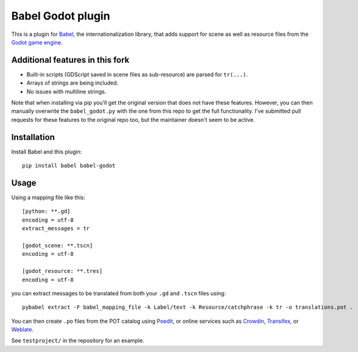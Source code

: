 Babel Godot plugin
==================

This is a plugin for `Babel <http://babel.pocoo.org/>`_, the internationalization library, that adds support for scene as well as resource files from the `Godot game engine <https://godotengine.org/>`_.

Additional features in this fork
------------
- Built-in scripts (GDScript saved in scene files as sub-resource) are parsed for ``tr(...)``.
- Arrays of strings are being included.
- No issues with multiline strings.

Note that when installing via pip you'll get the original version that does not have these features.
However, you can then manually overwrite the ``babel_godot.py`` with the one from this repo to get the full functionality.
I've submitted pull requests for these features to the original repo too, but the maintainer doesn't seem to be active.

Installation
------------

Install Babel and this plugin::

    pip install babel babel-godot

Usage
-----

Using a mapping file like this::

    [python: **.gd]
    encoding = utf-8
    extract_messages = tr

    [godot_scene: **.tscn]
    encoding = utf-8

    [godot_resource: **.tres]
    encoding = utf-8

you can extract messages to be translated from both your ``.gd`` and ``.tscn`` files using::

    pybabel extract -F babel_mapping_file -k Label/text -k Resource/catchphrase -k tr -o translations.pot .

You can then create ``.po`` files from the POT catalog using `Poedit <https://poedit.net/>`_, or online services  such as `Crowdin <https://crowdin.com/>`_, `Transifex <https://www.transifex.com/>`_, or `Weblate <https://weblate.org/>`_.

See ``testproject/`` in the repository for an example.
